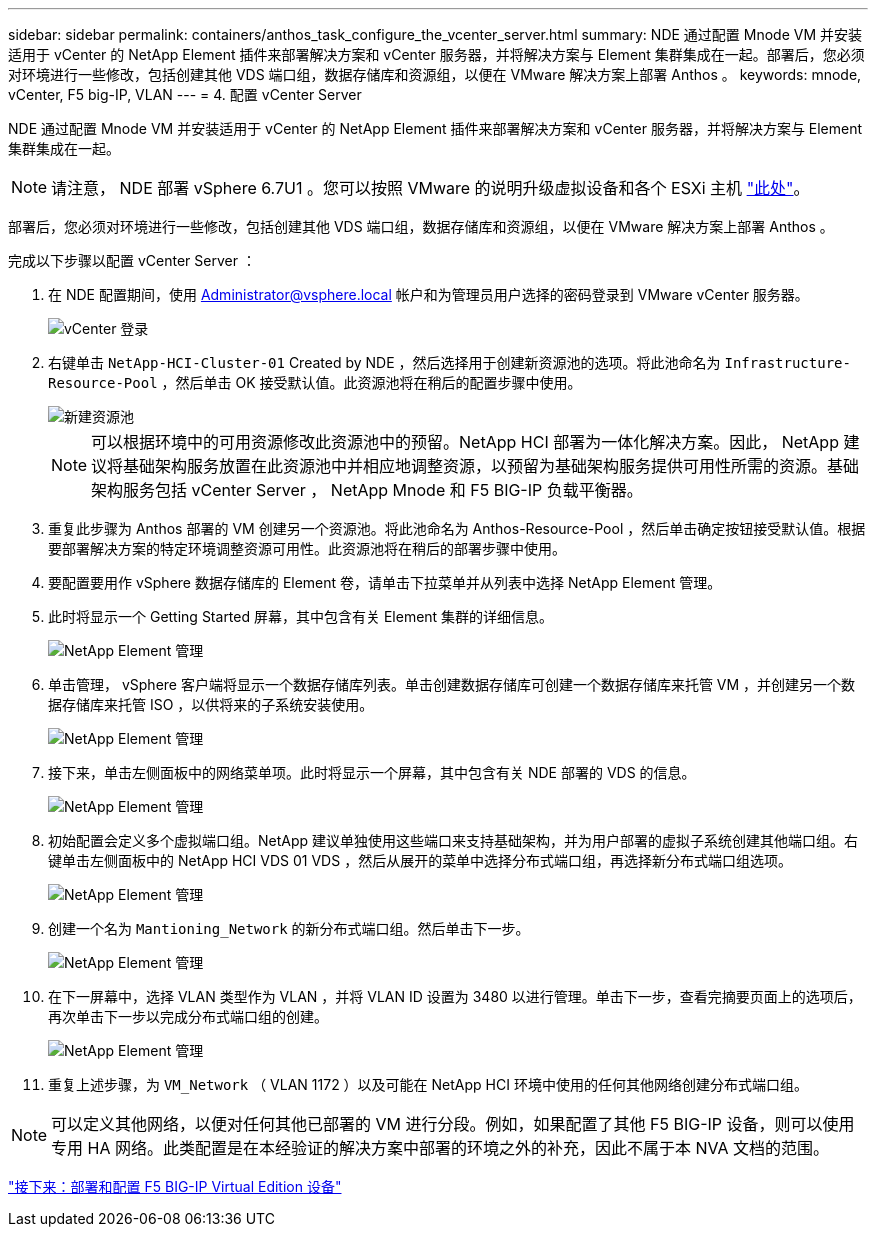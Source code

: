 ---
sidebar: sidebar 
permalink: containers/anthos_task_configure_the_vcenter_server.html 
summary: NDE 通过配置 Mnode VM 并安装适用于 vCenter 的 NetApp Element 插件来部署解决方案和 vCenter 服务器，并将解决方案与 Element 集群集成在一起。部署后，您必须对环境进行一些修改，包括创建其他 VDS 端口组，数据存储库和资源组，以便在 VMware 解决方案上部署 Anthos 。 
keywords: mnode, vCenter, F5 big-IP, VLAN 
---
= 4. 配置 vCenter Server


NDE 通过配置 Mnode VM 并安装适用于 vCenter 的 NetApp Element 插件来部署解决方案和 vCenter 服务器，并将解决方案与 Element 集群集成在一起。


NOTE: 请注意， NDE 部署 vSphere 6.7U1 。您可以按照 VMware 的说明升级虚拟设备和各个 ESXi 主机 link:https://docs.vmware.com/en/VMware-vSphere/6.7/com.vmware.vcenter.upgrade.doc/GUID-043EF6BD-78F7-412F-837F-CBDF844F850C.html["此处"^]。

部署后，您必须对环境进行一些修改，包括创建其他 VDS 端口组，数据存储库和资源组，以便在 VMware 解决方案上部署 Anthos 。

完成以下步骤以配置 vCenter Server ：

. 在 NDE 配置期间，使用 Administrator@vsphere.local 帐户和为管理员用户选择的密码登录到 VMware vCenter 服务器。
+
image::vcenter_sign_on.PNG[vCenter 登录]

. 右键单击 `NetApp-HCI-Cluster-01` Created by NDE ，然后选择用于创建新资源池的选项。将此池命名为 `Infrastructure-Resource-Pool` ，然后单击 OK 接受默认值。此资源池将在稍后的配置步骤中使用。
+
image::vcenter_new_resource_pool.PNG[新建资源池]

+

NOTE: 可以根据环境中的可用资源修改此资源池中的预留。NetApp HCI 部署为一体化解决方案。因此， NetApp 建议将基础架构服务放置在此资源池中并相应地调整资源，以预留为基础架构服务提供可用性所需的资源。基础架构服务包括 vCenter Server ， NetApp Mnode 和 F5 BIG-IP 负载平衡器。

. 重复此步骤为 Anthos 部署的 VM 创建另一个资源池。将此池命名为 Anthos-Resource-Pool ，然后单击确定按钮接受默认值。根据要部署解决方案的特定环境调整资源可用性。此资源池将在稍后的部署步骤中使用。
. 要配置要用作 vSphere 数据存储库的 Element 卷，请单击下拉菜单并从列表中选择 NetApp Element 管理。
. 此时将显示一个 Getting Started 屏幕，其中包含有关 Element 集群的详细信息。
+
image::vcenter_netapp_element_mgmt.PNG[NetApp Element 管理]

. 单击管理， vSphere 客户端将显示一个数据存储库列表。单击创建数据存储库可创建一个数据存储库来托管 VM ，并创建另一个数据存储库来托管 ISO ，以供将来的子系统安装使用。
+
image::vcenter_netapp_element_mgmt_2.png[NetApp Element 管理]

. 接下来，单击左侧面板中的网络菜单项。此时将显示一个屏幕，其中包含有关 NDE 部署的 VDS 的信息。
+
image::vcenter_netapp_element_mgmt_3.PNG[NetApp Element 管理]

. 初始配置会定义多个虚拟端口组。NetApp 建议单独使用这些端口来支持基础架构，并为用户部署的虚拟子系统创建其他端口组。右键单击左侧面板中的 NetApp HCI VDS 01 VDS ，然后从展开的菜单中选择分布式端口组，再选择新分布式端口组选项。
+
image::vcenter_netapp_element_mgmt_4.PNG[NetApp Element 管理]

. 创建一个名为 `Mantioning_Network` 的新分布式端口组。然后单击下一步。
+
image::vcenter_netapp_element_mgmt_5.PNG[NetApp Element 管理]

. 在下一屏幕中，选择 VLAN 类型作为 VLAN ，并将 VLAN ID 设置为 3480 以进行管理。单击下一步，查看完摘要页面上的选项后，再次单击下一步以完成分布式端口组的创建。
+
image::vcenter_netapp_element_mgmt_6.PNG[NetApp Element 管理]

. 重复上述步骤，为 `VM_Network` （ VLAN 1172 ）以及可能在 NetApp HCI 环境中使用的任何其他网络创建分布式端口组。



NOTE: 可以定义其他网络，以便对任何其他已部署的 VM 进行分段。例如，如果配置了其他 F5 BIG-IP 设备，则可以使用专用 HA 网络。此类配置是在本经验证的解决方案中部署的环境之外的补充，因此不属于本 NVA 文档的范围。

link:anthos_task_deploy_the_f5_big-ip.html["接下来：部署和配置 F5 BIG-IP Virtual Edition 设备"]

